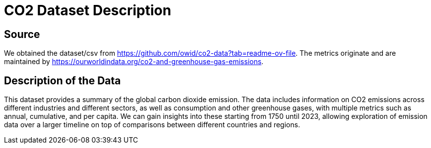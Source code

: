 = CO2 Dataset Description

== Source
We obtained the dataset/csv from https://github.com/owid/co2-data?tab=readme-ov-file. The metrics originate and are maintained by https://ourworldindata.org/co2-and-greenhouse-gas-emissions. 

== Description of the Data
This dataset provides a summary of the global carbon dioxide emission. The data includes information on CO2 emissions across different industries and different sectors, as well as consumption and other greenhouse gases, with multiple metrics such as annual, cumulative, and per capita. We can gain insights into these starting from 1750 until 2023, allowing exploration of emission data over a larger timeline on top of comparisons between different countries and regions.